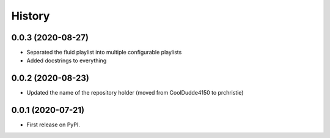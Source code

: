 =======
History
=======

0.0.3 (2020-08-27)
------------------

* Separated the fluid playlist into multiple configurable playlists
* Added docstrings to everything

0.0.2 (2020-08-23)
------------------

* Updated the name of the repository holder (moved from CoolDudde4150 to prchristie)

0.0.1 (2020-07-21)
------------------

* First release on PyPI.
